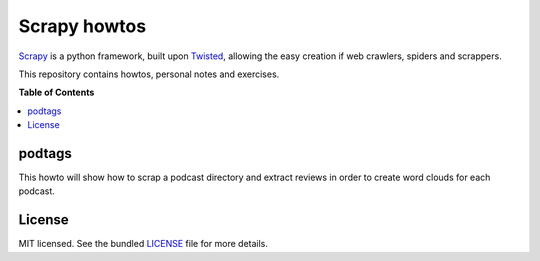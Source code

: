 *************
Scrapy howtos
*************

Scrapy_ is a python framework, built upon Twisted_, allowing the easy creation if web crawlers, spiders and scrappers.

This repository contains howtos, personal notes and exercises.


**Table of Contents**


.. contents::
    :local:
    :depth: 1
    :backlinks: none

=======
podtags
=======

This howto will show how to scrap a podcast directory and extract reviews in order to create word clouds for each podcast.

=======
License
=======

MIT licensed. See the bundled `LICENSE <https://github.com/deboute/scrappy-howto/blob/master/LICENSE>`_ file for more details.

.. _Scrapy: http://scrapy.org
.. _Twisted: https://twistedmatrix.com/trac/
